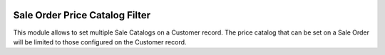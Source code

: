 .. image:: https://img.shields.io/badge/license-AGPL--3-blue.png
   :target: https://www.gnu.org/licenses/agpl
   :alt: License: AGPL-3

===============================
Sale Order Price Catalog Filter
===============================

This module allows to set multiple Sale Catalogs on a Customer record.
The price catalog that can be set on a Sale Order will be limited to those configured on the Customer record.
